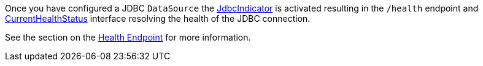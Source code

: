 Once you have configured a JDBC `DataSource` the https://docs.micronaut.io/latest/api/io/micronaut/management/health/indicator/jdbc/JdbcIndicator.html[JdbcIndicator] is activated resulting in the `/health` endpoint and https://docs.micronaut.io/latest/api/io/micronaut/health/CurrentHealthStatus.html[CurrentHealthStatus] interface resolving the health of the JDBC connection.

See the section on the https://docs.micronaut.io/latest/guide/index.html#healthEndpoint[Health Endpoint] for more information.
